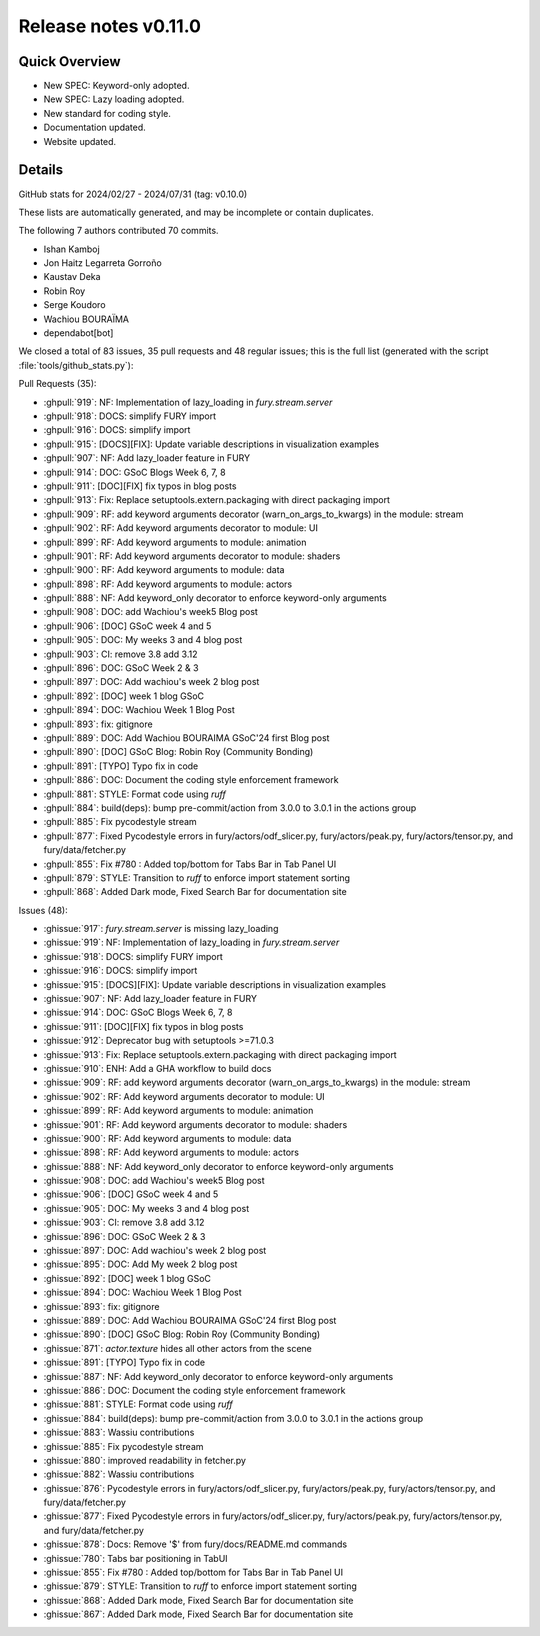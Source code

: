 .. _releasev0.11.0:

==============================
 Release notes v0.11.0
==============================

Quick Overview
--------------

* New SPEC: Keyword-only adopted.
* New SPEC: Lazy loading adopted.
* New standard for coding style.
* Documentation updated.
* Website updated.

Details
-------

GitHub stats for 2024/02/27 - 2024/07/31 (tag: v0.10.0)

These lists are automatically generated, and may be incomplete or contain duplicates.

The following 7 authors contributed 70 commits.

* Ishan Kamboj
* Jon Haitz Legarreta Gorroño
* Kaustav Deka
* Robin Roy
* Serge Koudoro
* Wachiou BOURAÏMA
* dependabot[bot]


We closed a total of 83 issues, 35 pull requests and 48 regular issues;
this is the full list (generated with the script
:file:`tools/github_stats.py`):

Pull Requests (35):

* :ghpull:`919`: NF: Implementation of lazy_loading in `fury.stream.server`
* :ghpull:`918`: DOCS: simplify  FURY import
* :ghpull:`916`: DOCS: simplify import
* :ghpull:`915`: [DOCS][FIX]: Update variable descriptions in visualization examples
* :ghpull:`907`: NF: Add lazy_loader feature  in FURY
* :ghpull:`914`: DOC: GSoC Blogs Week 6, 7, 8
* :ghpull:`911`: [DOC][FIX] fix typos in blog posts
* :ghpull:`913`: Fix: Replace setuptools.extern.packaging with direct packaging import
* :ghpull:`909`: RF: add keyword arguments decorator (warn_on_args_to_kwargs) in the module: stream
* :ghpull:`902`: RF: Add keyword arguments decorator to module: UI
* :ghpull:`899`: RF: Add keyword arguments to module: animation
* :ghpull:`901`: RF: Add keyword arguments decorator to module: shaders
* :ghpull:`900`: RF: Add keyword arguments to module: data
* :ghpull:`898`: RF: Add keyword arguments to module: actors
* :ghpull:`888`: NF: Add keyword_only decorator to enforce keyword-only arguments
* :ghpull:`908`: DOC: add Wachiou's week5 Blog post
* :ghpull:`906`: [DOC] GSoC week 4 and 5
* :ghpull:`905`: DOC: My weeks 3 and 4 blog post
* :ghpull:`903`: CI: remove 3.8 add 3.12
* :ghpull:`896`: DOC: GSoC Week 2 & 3
* :ghpull:`897`: DOC:  Add wachiou's week 2 blog post
* :ghpull:`892`: [DOC] week 1 blog GSoC
* :ghpull:`894`: DOC: Wachiou Week 1 Blog Post
* :ghpull:`893`: fix: gitignore
* :ghpull:`889`: DOC: Add Wachiou BOURAIMA GSoC'24 first  Blog post
* :ghpull:`890`: [DOC] GSoC Blog: Robin Roy (Community Bonding)
* :ghpull:`891`: [TYPO] Typo fix in code
* :ghpull:`886`: DOC: Document the coding style enforcement framework
* :ghpull:`881`: STYLE: Format code using `ruff`
* :ghpull:`884`: build(deps): bump pre-commit/action from 3.0.0 to 3.0.1 in the actions group
* :ghpull:`885`: Fix pycodestyle stream
* :ghpull:`877`: Fixed Pycodestyle errors in fury/actors/odf_slicer.py, fury/actors/peak.py, fury/actors/tensor.py, and fury/data/fetcher.py
* :ghpull:`855`: Fix #780 : Added top/bottom for Tabs Bar in Tab Panel UI
* :ghpull:`879`: STYLE: Transition to `ruff` to enforce import statement sorting
* :ghpull:`868`: Added Dark mode, Fixed Search Bar for documentation site

Issues (48):

* :ghissue:`917`: `fury.stream.server` is missing lazy_loading
* :ghissue:`919`: NF: Implementation of lazy_loading in `fury.stream.server`
* :ghissue:`918`: DOCS: simplify  FURY import
* :ghissue:`916`: DOCS: simplify import
* :ghissue:`915`: [DOCS][FIX]: Update variable descriptions in visualization examples
* :ghissue:`907`: NF: Add lazy_loader feature  in FURY
* :ghissue:`914`: DOC: GSoC Blogs Week 6, 7, 8
* :ghissue:`911`: [DOC][FIX] fix typos in blog posts
* :ghissue:`912`: Deprecator bug with setuptools >=71.0.3
* :ghissue:`913`: Fix: Replace setuptools.extern.packaging with direct packaging import
* :ghissue:`910`: ENH: Add a GHA workflow to build docs
* :ghissue:`909`: RF: add keyword arguments decorator (warn_on_args_to_kwargs) in the module: stream
* :ghissue:`902`: RF: Add keyword arguments decorator to module: UI
* :ghissue:`899`: RF: Add keyword arguments to module: animation
* :ghissue:`901`: RF: Add keyword arguments decorator to module: shaders
* :ghissue:`900`: RF: Add keyword arguments to module: data
* :ghissue:`898`: RF: Add keyword arguments to module: actors
* :ghissue:`888`: NF: Add keyword_only decorator to enforce keyword-only arguments
* :ghissue:`908`: DOC: add Wachiou's week5 Blog post
* :ghissue:`906`: [DOC] GSoC week 4 and 5
* :ghissue:`905`: DOC: My weeks 3 and 4 blog post
* :ghissue:`903`: CI: remove 3.8 add 3.12
* :ghissue:`896`: DOC: GSoC Week 2 & 3
* :ghissue:`897`: DOC:  Add wachiou's week 2 blog post
* :ghissue:`895`: DOC: Add My week 2 blog post
* :ghissue:`892`: [DOC] week 1 blog GSoC
* :ghissue:`894`: DOC: Wachiou Week 1 Blog Post
* :ghissue:`893`: fix: gitignore
* :ghissue:`889`: DOC: Add Wachiou BOURAIMA GSoC'24 first  Blog post
* :ghissue:`890`: [DOC] GSoC Blog: Robin Roy (Community Bonding)
* :ghissue:`871`: `actor.texture` hides all other actors from the scene
* :ghissue:`891`: [TYPO] Typo fix in code
* :ghissue:`887`: NF: Add keyword_only decorator to enforce keyword-only arguments
* :ghissue:`886`: DOC: Document the coding style enforcement framework
* :ghissue:`881`: STYLE: Format code using `ruff`
* :ghissue:`884`: build(deps): bump pre-commit/action from 3.0.0 to 3.0.1 in the actions group
* :ghissue:`883`: Wassiu contributions
* :ghissue:`885`: Fix pycodestyle stream
* :ghissue:`880`: improved readability in fetcher.py
* :ghissue:`882`: Wassiu contributions
* :ghissue:`876`:   Pycodestyle errors in fury/actors/odf_slicer.py, fury/actors/peak.py, fury/actors/tensor.py, and fury/data/fetcher.py
* :ghissue:`877`: Fixed Pycodestyle errors in fury/actors/odf_slicer.py, fury/actors/peak.py, fury/actors/tensor.py, and fury/data/fetcher.py
* :ghissue:`878`: Docs: Remove '$' from fury/docs/README.md commands
* :ghissue:`780`: Tabs bar positioning in TabUI
* :ghissue:`855`: Fix #780 : Added top/bottom for Tabs Bar in Tab Panel UI
* :ghissue:`879`: STYLE: Transition to `ruff` to enforce import statement sorting
* :ghissue:`868`: Added Dark mode, Fixed Search Bar for documentation site
* :ghissue:`867`: Added Dark mode, Fixed Search Bar for documentation site
